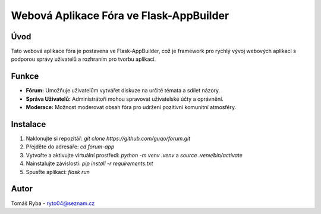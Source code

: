 ======================================
Webová Aplikace Fóra ve Flask-AppBuilder
======================================

Úvod
------

Tato webová aplikace fóra je postavena ve Flask-AppBuilder, což je framework pro rychlý vývoj webových aplikací s podporou správy uživatelů a rozhraním pro tvorbu aplikací.

Funkce
------

- **Fórum:** Umožňuje uživatelům vytvářet diskuze na určité témata a sdílet názory.
- **Správa Uživatelů:** Administrátoři mohou spravovat uživatelské účty a oprávnění.
- **Moderace:** Možnost moderovat obsah fóra pro udržení pozitivní komunitní atmosféry.

Instalace
---------

1. Naklonujte si repozitář: `git clone https://github.com/guqo/forum.git`
2. Přejděte do adresáře: `cd forum-app`
3. Vytvořte a aktivujte virtuální prostředí: `python -m venv .venv` a `source .venv/bin/activate`
4. Nainstalujte závislosti: `pip install -r requirements.txt`
5. Spusťte aplikaci: `flask run`

Autor
-----

Tomáš Ryba - ryto04@seznam.cz
